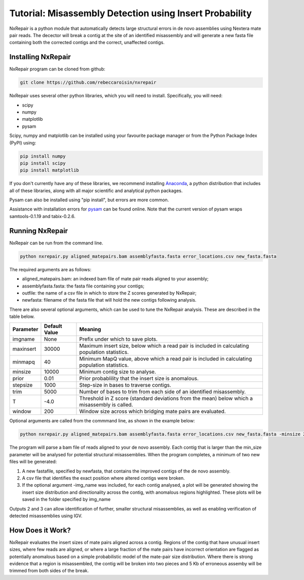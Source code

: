 Tutorial: Misassembly Detection using Insert Probability
========================================================

NxRepair is a python module that automatically detects large structural errors in de novo assemblies using Nextera mate pair reads. The decector will break a contig at the site of an identified misassembly and will generate a new fasta file containing both the corrected contigs and the correct, unaffected contigs.


Installing NxRepair
^^^^^^^^^^^^^^^^^^^^

NxRepair program can be cloned from github:

.. code-block:: bash

    git clone https://github.com/rebeccaroisin/nxrepair

NxRepair uses several other python libraries, which you will need to install. Specifically, you will need:

* scipy
* numpy
* matplotlib
* pysam

Scipy, numpy and matplotlib can be installed using your favourite package manager or from the Python Package Index (PyPI) using:

.. code-block:: bash

    pip install numpy
    pip install scipy
    pip install matplotlib

If you don't currently have any of these libraries, we recommend installing Anaconda_, a python distribution that includes all of these libraries, along with all major scientific and analytical python packages.

.. _Anaconda: https://store.continuum.io/cshop/anaconda/

Pysam can also be installed using "pip install", but errors are more common. 

Assistance with installation errors for pysam_ can be found online. Note that the current version of pysam wraps samtools-0.1.19 and tabix-0.2.6.

.. _pysam: https://groups.google.com/forum/#!forum/pysam-user-group


Running NxRepair
^^^^^^^^^^^^^^^^^^^^^^^^^^^^^^

NxRepair can be run from the command line. 

.. code-block:: bash

    python nxrepair.py aligned_matepairs.bam assemblyfasta.fasta error_locations.csv new_fasta.fasta

The required arguments are as follows:

* aligned_matepairs.bam: an indexed bam file of mate pair reads aligned to your assembly;
* assemblyfasta.fasta: the fasta file containing your contigs;
* outfile: the name of a csv file in which to store the Z scores generated by NxRepair;
* newfasta: filename of the fasta file that will hold the new contigs following analysis.

There are also several optional arguments, which can be used to tune the NxRepair analysis. These are described in the table below.


+----------+---------------+-----------------------------------------------------------------------------------------------+
|Parameter | Default Value | Meaning                                                                                       |
+==========+===============+===============================================================================================+
|imgname   | None          | Prefix under which to save plots.                                                             |
+----------+---------------+-----------------------------------------------------------------------------------------------+
|maxinsert | 30000         | Maximum insert size, below which a read pair is included in calculating population statistics.|
+----------+---------------+-----------------------------------------------------------------------------------------------+
|minmapq   | 40            | Minimum MapQ value, above which a read pair is included in calculating population statistics. |
+----------+---------------+-----------------------------------------------------------------------------------------------+
|minsize   | 10000         | Minimum contig size to analyse.                                                               |
+----------+---------------+-----------------------------------------------------------------------------------------------+
|prior     | 0.01          | Prior probablility that the insert size is anomalous.                                         |
+----------+---------------+-----------------------------------------------------------------------------------------------+
|stepsize  | 1000          | Step-size in bases to traverse contigs.                                                       |
+----------+---------------+-----------------------------------------------------------------------------------------------+
|trim      | 5000          | Number of bases to trim from each side of an identified misassembly.                          |
+----------+---------------+-----------------------------------------------------------------------------------------------+
|T         | -4.0          | Threshold in Z score (standard deviations from the mean) below which a misassembly is called. |
+----------+---------------+-----------------------------------------------------------------------------------------------+
|window    | 200           | Window size across which bridging mate pairs are evaluated.                                   |
+----------+---------------+-----------------------------------------------------------------------------------------------+

Optional arguments are called from the commmand line, as shown in the example below:

.. code-block:: bash

    python nxrepair.py aligned_matepairs.bam assemblyfasta.fasta error_locations.csv new_fasta.fasta -minsize 20000 -trim 4000 -T -5.0

The program will parse a bam file of reads aligned to your de novo assembly. Each contig that is larger than the min_size parameter will be analysed for potential structural misassemblies. When the program completes, a minimum of two new files will be generated:

1) A new fastafile, specified by newfasta, that contains the improved contigs of the de novo assembly.
2) A csv file that identifies the exact position where altered contigs were broken.

3) If the optional argument -img_name was included, for each contig analysed, a plot will be generated showing the insert size distribution and directionality across the contig, with anomalous regions highlighted. These plots will be saved in the folder specified by img_name

Outputs 2 and 3 can allow identification of further, smaller structural misassemblies, as well as enabling verification of detected misassemblies using IGV.  

How Does it Work?
^^^^^^^^^^^^^^^^^

NxRepair evaluates the insert sizes of mate pairs aligned across a contig. Regions of the contig that have unusual insert sizes, where few reads are aligned, or where a large fraction of the mate pairs have incorrect orientation are flagged as potentially anomalous based on a simple probabilistic model of the mate-pair size distribution. Where there is strong evidence that a region is misassembled, the contig will be broken into two pieces and 5 Kb of erroneous assemby will be trimmed from both sides of the break.